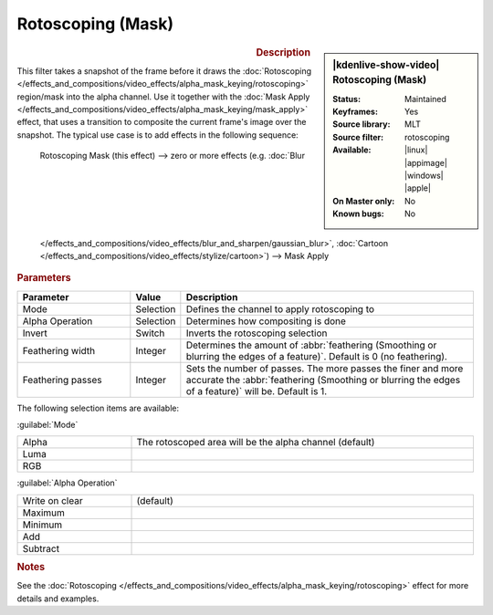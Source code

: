 .. meta::

   :description: Kdenlive Video Effects - Rotoscoping (Mask)
   :keywords: KDE, Kdenlive, video editor, help, learn, easy, effects, filter, video effects, alpha, mask, keying, rotoscoping, mask

.. metadata-placeholder

   :authors: - Bernd Jordan (https://discuss.kde.org/u/berndmj)

   :license: Creative Commons License SA 4.0


Rotoscoping (Mask)
==================

.. figure:: /images/effects_and_compositions/kdenlive2308_effects-rotoscoping_mask.webp
   :width: 365px
   :figwidth: 365px
   :align: left
   :alt: kdenlive2308_effects-rotoscoping_mask

.. sidebar:: |kdenlive-show-video| Rotoscoping (Mask)

   :**Status**:
      Maintained
   :**Keyframes**:
      Yes
   :**Source library**:
      MLT
   :**Source filter**:
      rotoscoping
   :**Available**:
      |linux| |appimage| |windows| |apple|
   :**On Master only**:
      No
   :**Known bugs**:
      No

.. rst-class:: clear-both


.. rubric:: Description

This filter takes a snapshot of the frame before it draws the :doc:`Rotoscoping </effects_and_compositions/video_effects/alpha_mask_keying/rotoscoping>` region/mask into the alpha channel. Use it together with the :doc:`Mask Apply </effects_and_compositions/video_effects/alpha_mask_keying/mask_apply>` effect, that uses a transition to composite the current frame's image over the snapshot. The typical use case is to add effects in the following sequence:

 Rotoscoping Mask (this effect) -->  zero or more effects (e.g. :doc:`Blur </effects_and_compositions/video_effects/blur_and_sharpen/gaussian_blur>`, :doc:`Cartoon </effects_and_compositions/video_effects/stylize/cartoon>`) -->  Mask Apply


.. rubric:: Parameters

.. list-table::
   :header-rows: 1
   :width: 100%
   :widths: 25 10 65
   :class: table-wrap

   * - Parameter
     - Value
     - Description
   * - Mode
     - Selection
     - Defines the channel to apply rotoscoping to
   * - Alpha Operation
     - Selection
     - Determines how compositing is done
   * - Invert
     - Switch
     - Inverts the rotoscoping selection
   * - Feathering width
     - Integer
     - Determines the amount of :abbr:`feathering (Smoothing or blurring the edges of a feature)`. Default is 0 (no feathering).
   * - Feathering passes
     - Integer
     - Sets the number of passes. The more passes the finer and more accurate the :abbr:`feathering (Smoothing or blurring the edges of a feature)` will be. Default is 1.

The following selection items are available:

:guilabel:`Mode`

.. list-table::
   :width: 100%
   :widths: 25 75
   :class: table-simple

   * - Alpha
     - The rotoscoped area will be the alpha channel (default)
   * - Luma
     - 
   * - RGB
     - 

:guilabel:`Alpha Operation`

.. list-table::
   :width: 100%
   :widths: 25 75
   :class: table-simple

   * - Write on clear
     - (default)
   * - Maximum
     - 
   * - Minimum
     - 
   * - Add
     - 
   * - Subtract
     - 


.. rubric:: Notes

See the :doc:`Rotoscoping </effects_and_compositions/video_effects/alpha_mask_keying/rotoscoping>` effect for more details and examples.
